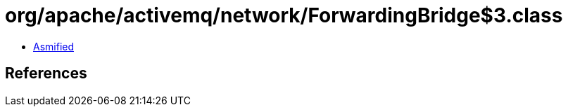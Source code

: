 = org/apache/activemq/network/ForwardingBridge$3.class

 - link:ForwardingBridge$3-asmified.java[Asmified]

== References

